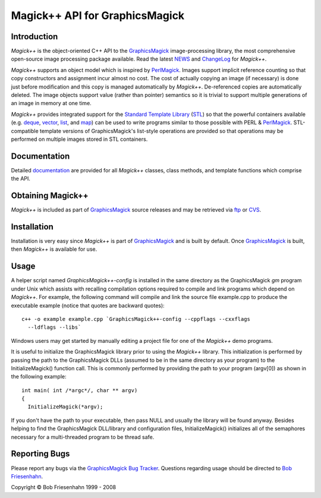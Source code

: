 ===============================
Magick++ API for GraphicsMagick
===============================

.. _GraphicsMagick : ../index.html
.. _NEWS : NEWS.html
.. _ChangeLog : ChangeLog.html
.. _`Standard Template Library` : http://www.sgi.com/tech/stl/
.. _STL : http://www.sgi.com/tech/stl/
.. _deque : http://www.sgi.com/tech/stl/Deque.html
.. _vector : http://www.sgi.com/tech/stl/Vector.html
.. _list : http://www.sgi.com/tech/stl/List.html
.. _map : http://www.sgi.com/tech/stl/Map.html
.. _documentation : Documentation.html
.. _ftp : ../download.html
.. _CVS : ../CVS.html
.. _PerlMagick : ../perl.html
.. _`GraphicsMagick Bug Tracker` : http://sourceforge.net/projects/graphicsmagick/
.. _`Bob Friesenhahn` : mailto:bfriesen@simple.dallas.tx.us

Introduction
------------

*Magick++* is the object-oriented C++ API to the GraphicsMagick_
image-processing library, the most comprehensive open-source image
processing package available. Read the latest NEWS_ and ChangeLog_ for
*Magick++*.

*Magick++* supports an object model which is inspired by PerlMagick_.
Images support implicit reference counting so that copy constructors and
assignment incur almost no cost. The cost of actually copying an image
(if necessary) is done just before modification and this copy is managed
automatically by *Magick++*. De-referenced copies are automatically
deleted. The image objects support value (rather than pointer) semantics
so it is trivial to support multiple generations of an image in memory at
one time.

*Magick++* provides integrated support for the `Standard Template
Library`_ (STL_) so that the powerful containers available (e.g. deque_,
vector_, list_, and map_) can be used to write programs similar to those
possible with PERL & PerlMagick_. STL-compatible template versions of
GraphicsMagick's list-style operations are provided so that operations
may be performed on multiple images stored in STL containers.

Documentation
-------------

Detailed `documentation`_ are provided for all *Magick++* classes, class
methods, and template functions which comprise the API.

Obtaining Magick++
------------------

*Magick++* is included as part of GraphicsMagick_ source releases and may
be retrieved via `ftp`_ or `CVS`_.

Installation
------------

Installation is very easy since *Magick++* is part of GraphicsMagick_ and
is built by default. Once GraphicsMagick_ is built, then *Magick++* is
available for use.

Usage
-----

A helper script named *GraphicsMagick++-config* is installed in the same
directory as the GraphicsMagick *gm* program under Unix which assists
with recalling compilation options required to compile and link programs
which depend on *Magick++*. For example, the following command will
compile and link the source file example.cpp to produce the executable
example (notice that quotes are backward quotes)::

  c++ -o example example.cpp `GraphicsMagick++-config --cppflags --cxxflags
    --ldflags --libs`

Windows users may get started by manually editing a project file for one
of the *Magick++* demo programs.

It is useful to initialize the GraphicsMagick library prior to using the
*Magick++* library. This initialization is performed by passing the path
to the GraphicsMagick DLLs (assumed to be in the same directory as your
program) to the InitializeMagick() function call. This is commonly
performed by providing the path to your program (argv[0]) as shown in the
following example::

  int main( int /*argc*/, char ** argv)
  {
    InitializeMagick(*argv);

If you don't have the path to your executable, then pass NULL and usually
the library will be found anyway. Besides helping to find the
GraphicsMagick DLL/library and configuration files, InitializeMagick()
initializes all of the semaphores necessary for a multi-threaded program
to be thread safe.

Reporting Bugs
--------------

Please report any bugs via the `GraphicsMagick Bug Tracker`_. Questions
regarding usage should be directed to `Bob Friesenhahn`_.

.. |copy|   unicode:: U+000A9 .. COPYRIGHT SIGN

Copyright |copy| Bob Friesenhahn 1999 - 2008


